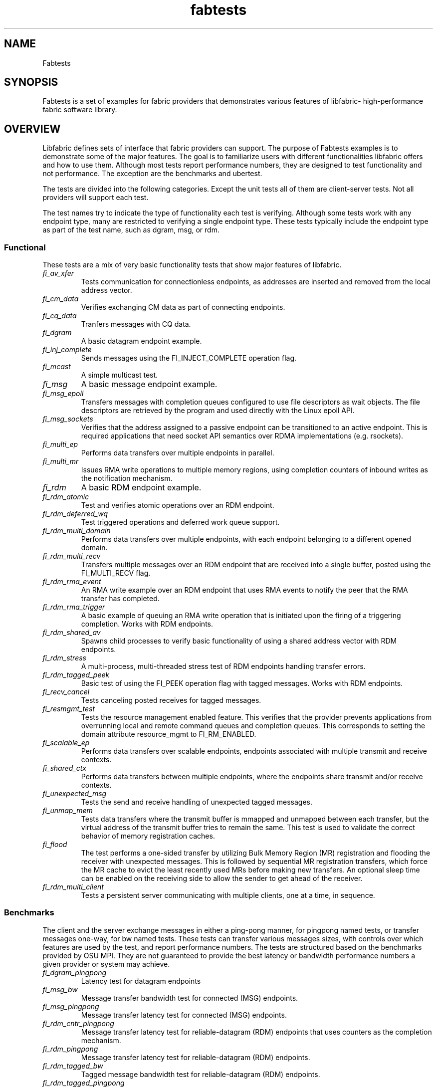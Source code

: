 .\" Automatically generated by Pandoc 3.1.3
.\"
.\" Define V font for inline verbatim, using C font in formats
.\" that render this, and otherwise B font.
.ie "\f[CB]x\f[]"x" \{\
. ftr V B
. ftr VI BI
. ftr VB B
. ftr VBI BI
.\}
.el \{\
. ftr V CR
. ftr VI CI
. ftr VB CB
. ftr VBI CBI
.\}
.TH "fabtests" "7" "2024\-12\-11" "Libfabric Programmer\[cq]s Manual" "#VERSION#"
.hy
.SH NAME
.PP
Fabtests
.SH SYNOPSIS
.PP
Fabtests is a set of examples for fabric providers that demonstrates
various features of libfabric- high-performance fabric software library.
.SH OVERVIEW
.PP
Libfabric defines sets of interface that fabric providers can support.
The purpose of Fabtests examples is to demonstrate some of the major
features.
The goal is to familiarize users with different functionalities
libfabric offers and how to use them.
Although most tests report performance numbers, they are designed to
test functionality and not performance.
The exception are the benchmarks and ubertest.
.PP
The tests are divided into the following categories.
Except the unit tests all of them are client-server tests.
Not all providers will support each test.
.PP
The test names try to indicate the type of functionality each test is
verifying.
Although some tests work with any endpoint type, many are restricted to
verifying a single endpoint type.
These tests typically include the endpoint type as part of the test
name, such as dgram, msg, or rdm.
.SS Functional
.PP
These tests are a mix of very basic functionality tests that show major
features of libfabric.
.TP
\f[I]fi_av_xfer\f[R]
Tests communication for connectionless endpoints, as addresses are
inserted and removed from the local address vector.
.TP
\f[I]fi_cm_data\f[R]
Verifies exchanging CM data as part of connecting endpoints.
.TP
\f[I]fi_cq_data\f[R]
Tranfers messages with CQ data.
.TP
\f[I]fi_dgram\f[R]
A basic datagram endpoint example.
.TP
\f[I]fi_inj_complete\f[R]
Sends messages using the FI_INJECT_COMPLETE operation flag.
.TP
\f[I]fi_mcast\f[R]
A simple multicast test.
.TP
\f[I]fi_msg\f[R]
A basic message endpoint example.
.TP
\f[I]fi_msg_epoll\f[R]
Transfers messages with completion queues configured to use file
descriptors as wait objects.
The file descriptors are retrieved by the program and used directly with
the Linux epoll API.
.TP
\f[I]fi_msg_sockets\f[R]
Verifies that the address assigned to a passive endpoint can be
transitioned to an active endpoint.
This is required applications that need socket API semantics over RDMA
implementations (e.g.\ rsockets).
.TP
\f[I]fi_multi_ep\f[R]
Performs data transfers over multiple endpoints in parallel.
.TP
\f[I]fi_multi_mr\f[R]
Issues RMA write operations to multiple memory regions, using completion
counters of inbound writes as the notification mechanism.
.TP
\f[I]fi_rdm\f[R]
A basic RDM endpoint example.
.TP
\f[I]fi_rdm_atomic\f[R]
Test and verifies atomic operations over an RDM endpoint.
.TP
\f[I]fi_rdm_deferred_wq\f[R]
Test triggered operations and deferred work queue support.
.TP
\f[I]fi_rdm_multi_domain\f[R]
Performs data transfers over multiple endpoints, with each endpoint
belonging to a different opened domain.
.TP
\f[I]fi_rdm_multi_recv\f[R]
Transfers multiple messages over an RDM endpoint that are received into
a single buffer, posted using the FI_MULTI_RECV flag.
.TP
\f[I]fi_rdm_rma_event\f[R]
An RMA write example over an RDM endpoint that uses RMA events to notify
the peer that the RMA transfer has completed.
.TP
\f[I]fi_rdm_rma_trigger\f[R]
A basic example of queuing an RMA write operation that is initiated upon
the firing of a triggering completion.
Works with RDM endpoints.
.TP
\f[I]fi_rdm_shared_av\f[R]
Spawns child processes to verify basic functionality of using a shared
address vector with RDM endpoints.
.TP
\f[I]fi_rdm_stress\f[R]
A multi-process, multi-threaded stress test of RDM endpoints handling
transfer errors.
.TP
\f[I]fi_rdm_tagged_peek\f[R]
Basic test of using the FI_PEEK operation flag with tagged messages.
Works with RDM endpoints.
.TP
\f[I]fi_recv_cancel\f[R]
Tests canceling posted receives for tagged messages.
.TP
\f[I]fi_resmgmt_test\f[R]
Tests the resource management enabled feature.
This verifies that the provider prevents applications from overrunning
local and remote command queues and completion queues.
This corresponds to setting the domain attribute resource_mgmt to
FI_RM_ENABLED.
.TP
\f[I]fi_scalable_ep\f[R]
Performs data transfers over scalable endpoints, endpoints associated
with multiple transmit and receive contexts.
.TP
\f[I]fi_shared_ctx\f[R]
Performs data transfers between multiple endpoints, where the endpoints
share transmit and/or receive contexts.
.TP
\f[I]fi_unexpected_msg\f[R]
Tests the send and receive handling of unexpected tagged messages.
.TP
\f[I]fi_unmap_mem\f[R]
Tests data transfers where the transmit buffer is mmapped and unmapped
between each transfer, but the virtual address of the transmit buffer
tries to remain the same.
This test is used to validate the correct behavior of memory
registration caches.
.TP
\f[I]fi_flood\f[R]
The test performs a one-sided transfer by utilizing Bulk Memory Region
(MR) registration and flooding the receiver with unexpected messages.
This is followed by sequential MR registration transfers, which force
the MR cache to evict the least recently used MRs before making new
transfers.
An optional sleep time can be enabled on the receiving side to allow the
sender to get ahead of the receiver.
.TP
\f[I]fi_rdm_multi_client\f[R]
Tests a persistent server communicating with multiple clients, one at a
time, in sequence.
.SS Benchmarks
.PP
The client and the server exchange messages in either a ping-pong
manner, for pingpong named tests, or transfer messages one-way, for bw
named tests.
These tests can transfer various messages sizes, with controls over
which features are used by the test, and report performance numbers.
The tests are structured based on the benchmarks provided by OSU MPI.
They are not guaranteed to provide the best latency or bandwidth
performance numbers a given provider or system may achieve.
.TP
\f[I]fi_dgram_pingpong\f[R]
Latency test for datagram endpoints
.TP
\f[I]fi_msg_bw\f[R]
Message transfer bandwidth test for connected (MSG) endpoints.
.TP
\f[I]fi_msg_pingpong\f[R]
Message transfer latency test for connected (MSG) endpoints.
.TP
\f[I]fi_rdm_cntr_pingpong\f[R]
Message transfer latency test for reliable-datagram (RDM) endpoints that
uses counters as the completion mechanism.
.TP
\f[I]fi_rdm_pingpong\f[R]
Message transfer latency test for reliable-datagram (RDM) endpoints.
.TP
\f[I]fi_rdm_tagged_bw\f[R]
Tagged message bandwidth test for reliable-datagram (RDM) endpoints.
.TP
\f[I]fi_rdm_tagged_pingpong\f[R]
Tagged message latency test for reliable-datagram (RDM) endpoints.
.TP
\f[I]fi_rma_bw\f[R]
An RMA read and write bandwidth test for reliable (MSG and RDM)
endpoints.
.TP
\f[I]fi_rma_pingpong\f[R]
An RMA write and writedata latency test for reliable-datagram (RDM)
endpoints.
.SS Unit
.PP
These are simple one-sided unit tests that validate basic behavior of
the API.
Because these are single system tests that do not perform data transfers
their testing scope is limited.
.TP
\f[I]fi_av_test\f[R]
Verify address vector interfaces.
.TP
\f[I]fi_cntr_test\f[R]
Tests counter creation and destruction.
.TP
\f[I]fi_cq_test\f[R]
Tests completion queue creation and destruction.
.TP
\f[I]fi_dom_test\f[R]
Tests domain creation and destruction.
.TP
\f[I]fi_eq_test\f[R]
Tests event queue creation, destruction, and capabilities.
.TP
\f[I]fi_getinfo_test\f[R]
Tests provider response to fi_getinfo calls with varying hints.
.TP
\f[I]fi_mr_test\f[R]
Tests memory registration.
.TP
\f[I]fi_mr_cache_evict\f[R]
Tests provider MR cache eviction capabilities.
.SS Multinode
.PP
This test runs a series of tests over multiple formats and patterns to
help validate at scale.
The patterns are an all to all, one to all, all to one and a ring.
The tests also run across multiple capabilities, such as messages, rma,
atomics, and tagged messages.
Currently, there is no option to run these capabilities and patterns
independently, however the test is short enough to be all run at once.
.SS Ubertest
.PP
This is a comprehensive latency, bandwidth, and functionality test that
can handle a variety of test configurations.
The test is able to run a large number of tests by iterating over a
large number of test variables.
As a result, a full ubertest run can take a significant amount of time.
Because ubertest iterates over input variables, it relies on a test
configuration file for control, rather than extensive command line
options that are used by other fabtests.
A configuration file must be constructed for each provider.
Example test configurations are at test_configs.
.TP
\f[I]fi_ubertest\f[R]
This test takes a configure file as input.
The file contains a list of variables and their values to iterate over.
The test will run a set of latency, bandwidth, and functionality tests
over a given provider.
It will perform one execution for every possible combination of all
variables.
For example, if there are 8 test variables, with 6 having 2 possible
values and 2 having 3 possible values, ubertest will execute 576 total
iterations of each test.
.SH EFA provider specific tests
.PP
Beyond libfabric defined functionalities, EFA provider defines its
specific features/functionalities.
These EFA provider specific fabtests show users how to correctly use
them.
.TP
\f[I]fi_efa_rnr_read_cq_error\f[R]
This test modifies the RNR retry count (rnr_retry) to 0 via fi_setopt,
and then runs a simple program to test if the error cq entry (with error
FI_ENORX) can be read by the application, if RNR happens.
.TP
\f[I]fi_efa_rnr_queue_resend\f[R]
This test modifies the RNR retry count (rnr_retry) to 0 via fi_setopt,
and then tests RNR queue/re-send logic for different packet types.
To run the test, one needs to use \f[V]-c\f[R] option to specify the
category of packet types.
.SS Component tests
.PP
These stand-alone tests don\[cq]t test libfabric functionalities.
Instead, they test some components that libfabric depend on.
They are not called by runfabtests.sh, either, and don\[cq]t follow the
fabtests coventions for naming, config file, and command line options.
.SS Dmabuf RDMA tests
.PP
These tests check the functionality or performance of dmabuf based GPU
RDMA mechanism.
They use oneAPI level-zero API to allocate buffer from device memory,
get dmabuf handle, and perform some device memory related operations.
Run with the \f[I]-h\f[R] option to see all available options for each
of the tests.
.TP
\f[I]xe_rdmabwe\f[R]
This Verbs test measures the bandwidth of RDMA operations.
It runs in client-server mode.
It has options to choose buffer location, test type (write, read,
send/recv), device unit(s), NIC unit(s), message size, and the number of
iterations per message size.
.TP
\f[I]fi_xe_rdmabw\f[R]
This test is similar to \f[I]xe_rdmabw\f[R], but uses libfabric instead
of Verbs.
.TP
\f[I]xe_mr_reg\f[R]
This Verbs test tries to register a buffer with the RDMA NIC.
.TP
\f[I]fi_xe_mr_reg\f[R]
This test is similar to \f[I]xe_mr_reg\f[R], but uses libfabric instead
of Verbs.
.TP
\f[I]xe_memcopy\f[R]
This test measures the performance of memory copy operations between
buffers.
It has options for buffer locations, as well as memory copying methods
to use (memcpy, mmap + memcpy, copy with device command queue, etc).
.SS Other component tests
.TP
\f[I]sock_test\f[R]
This client-server test establishes socket connections and tests the
functionality of select/poll/epoll with different set sizes.
.SS Config file options
.PP
The following keys and respective key values may be used in the config
file.
.TP
\f[I]prov_name\f[R]
Identify the provider(s) to test.
E.g.
udp, tcp, verbs, ofi_rxm;verbs, ofi_rxd;udp.
.TP
\f[I]test_type\f[R]
FT_TEST_LATENCY, FT_TEST_BANDWIDTH, FT_TEST_UNIT
.TP
\f[I]test_class\f[R]
FT_CAP_MSG, FT_CAP_TAGGED, FT_CAP_RMA, FT_CAP_ATOMIC
.TP
\f[I]class_function\f[R]
For FT_CAP_MSG and FT_CAP_TAGGED: FT_FUNC_SEND, FT_FUNC_SENDV,
FT_FUNC_SENDMSG, FT_FUNC_INJECT, FT_FUNC_INJECTDATA, FT_FUNC_SENDDATA
.PP
For FT_CAP_RMA: FT_FUNC_WRITE, FT_FUNC_WRITEV, FT_FUNC_WRITEMSG,
FT_FUNC_WRITEDATA, FT_FUNC_INJECT_WRITE, FT_FUNC_INJECT_WRITEDATA,
FT_FUNC_READ, FT_FUNC_READV, FT_FUNC_READMSG
.PP
For FT_CAP_ATOMIC: FT_FUNC_ATOMIC, FT_FUNC_ATOMICV, FT_FUNC_ATOMICMSG,
FT_FUNC_INJECT_ATOMIC, FT_FUNC_FETCH_ATOMIC, FT_FUNC_FETCH_ATOMICV,
FT_FUNC_FETCH_ATOMICMSG, FT_FUNC_COMPARE_ATOMIC,
FT_FUNC_COMPARE_ATOMICV, FT_FUNC_COMPARE_ATOMICMSG
.TP
\f[I]constant_caps - values OR\[cq]ed together\f[R]
FI_RMA, FI_MSG, FI_SEND, FI_RECV, FI_READ, FI_WRITE, FI_REMOTE_READ,
FI_REMOTE_WRITE, FI_TAGGED, FI_DIRECTED_RECV
.TP
\f[I]mode - values OR\[cq]ed together\f[R]
FI_CONTEXT, FI_RX_CQ_DATA
.TP
\f[I]ep_type\f[R]
FI_EP_MSG, FI_EP_DGRAM, FI_EP_RDM
.TP
\f[I]comp_type\f[R]
FT_COMP_QUEUE, FT_COMP_CNTR, FT_COMP_ALL
.TP
\f[I]av_type\f[R]
FI_AV_MAP, FI_AV_TABLE
.TP
\f[I]eq_wait_obj\f[R]
FI_WAIT_NONE, FI_WAIT_UNSPEC, FI_WAIT_FD, FI_WAIT_MUTEX_COND
.TP
\f[I]cq_wait_obj\f[R]
FI_WAIT_NONE, FI_WAIT_UNSPEC, FI_WAIT_FD, FI_WAIT_MUTEX_COND
.TP
\f[I]cntr_wait_obj\f[R]
FI_WAIT_NONE, FI_WAIT_UNSPEC, FI_WAIT_FD, FI_WAIT_MUTEX_COND
.TP
\f[I]threading\f[R]
FI_THREAD_UNSPEC, FI_THREAD_SAFE, FI_THREAD_DOMAIN, FI_THREAD_COMPLETION
.TP
\f[I]progress\f[R]
FI_PROGRESS_MANUAL, FI_PROGRESS_AUTO, FI_PROGRESS_UNSPEC
.TP
\f[I]mr_mode\f[R]
(Values OR\[cq]ed together) FI_MR_LOCAL, FI_MR_VIRT_ADDR,
FI_MR_ALLOCATED, FI_MR_PROV_KEY
.TP
\f[I]op\f[R]
For FT_CAP_ATOMIC: FI_MIN, FI_MAX, FI_SUM, FI_PROD, FI_LOR, FI_LAND,
FI_BOR, FI_BAND, FI_LXOR, FI_BXOR, FI_ATOMIC_READ, FI_ATOMIC_WRITE,
FI_CSWAP, FI_CSWAP_NE, FI_CSWAP_LE, FI_CSWAP_LT, FI_CSWAP_GE,
FI_CSWAP_GT, FI_MSWAP
.TP
\f[I]datatype\f[R]
For FT_CAP_ATOMIC: FI_INT8, FI_UINT8, FI_INT16, FI_UINT16, FI_INT32,
FI_UINT32, FI_INT64, FI_UINT64, FI_FLOAT, FI_DOUBLE, FI_FLOAT_COMPLEX,
FI_DOUBLE_COMPLEX, FI_LONG_DOUBLE, FI_LONG_DOUBLE_COMPLEX
.TP
\f[I]msg_flags - values OR\[cq]ed together\f[R]
For FT_FUNC_[SEND,WRITE,READ,ATOMIC]MSG: FI_REMOTE_CQ_DATA,
FI_COMPLETION
.TP
\f[I]rx_cq_bind_flags - values OR\[cq]ed together\f[R]
FI_SELECTIVE_COMPLETION
.TP
\f[I]tx_cq_bind_flags - values OR\[cq]ed together\f[R]
FI_SELECTIVE_COMPLETION
.TP
\f[I]rx_op_flags - values OR\[cq]ed together\f[R]
FI_COMPLETION
.TP
\f[I]tx_op_flags - values OR\[cq]ed together\f[R]
FI_COMPLETION
.TP
\f[I]test_flags - values OR\[cq]ed together\f[R]
FT_FLAG_QUICKTEST
.SH HOW TO RUN TESTS
.IP "(1)" 4
Fabtests requires that libfabric be installed on the system, and at
least one provider be usable.
.IP "(2)" 4
Install fabtests on the system.
By default all the test executables are installed in /usr/bin directory
unless specified otherwise.
.IP "(3)" 4
All the client-server tests have the following usage model:
.RS 4
.PP
fi_ [OPTIONS] start server fi_ connect to server
.RE
.SH COMMAND LINE OPTIONS
.PP
Tests share command line options where appropriate.
The following command line options are available for one or more test.
To see which options apply for a given test, you can use the `-h' help
option to see the list available for that test.
.TP
\f[I]-h\f[R]
Displays help output for the test.
.TP
\f[I]-f \f[R]
Restrict test to the specified fabric name.
.TP
\f[I]-d \f[R]
Restrict test to the specified domain name.
.TP
\f[I]-p \f[R]
Restrict test to the specified provider name.
.TP
\f[I]-e \f[R]
Use the specified endpoint type for the test.
Valid options are msg, dgram, and rdm.
The default endpoint type is rdm.
.TP
\f[I]-D \f[R]
Allocate data buffers on the specified device, rather than in host
memory.
Valid options are ze, cuda and synapseai.
.TP
*-a
The name of a shared address vector.
This option only applies to tests that support shared address vectors.
.TP
\f[I]-B \f[R]
Specifies the port number of the local endpoint, overriding the default.
.TP
\f[I]-C \f[R]
Specifies the number of simultaneous connections or communication
endpoints to the server.
.TP
\f[I]-P \f[R]
Specifies the port number of the peer endpoint, overriding the default.
.TP
*-s
Specifies the address of the local endpoint.
.TP
*-F 
Specifies the address format.
.TP
*-K
Fork a child process after initializing endpoint.
.TP
\f[I]-b[=oob_port]\f[R]
Enables out-of-band (via sockets) address exchange and test
synchronization.
A port for the out-of-band connection may be specified as part of this
option to override the default.
When specified, the input src_addr and dst_addr values are relative to
the OOB socket connection, unless the -O option is also specified.
.TP
\f[I]-E[=oob_port]\f[R]
Enables out-of-band (via sockets) address exchange only.
A port for the out-of-band connection may be specified as part of this
option to override the default.
Cannot be used together with the `-b' option.
When specified, the input src_addr and dst_addr values are relative to
the OOB socket connection, unless the -O option is also specified.
.TP
\f[I]-U\f[R]
Run fabtests with FI_DELIVERY_COMPLETE.
.TP
\f[I]-I \f[R]
Number of data transfer iterations.
.TP
\f[I]-Q\f[R]
Associated any EQ with the domain, rather than directly with the EP.
.TP
\f[I]-w \f[R]
Number of warm-up data transfer iterations.
.TP
\f[I]-S \f[R]
Data transfer size or `all' for a full range of sizes.
By default a select number of sizes will be tested.
.TP
\f[I]-l\f[R]
If specified, the starting address of transmit and receive buffers will
be aligned along a page boundary.
.TP
\f[I]-m\f[R]
Use machine readable output.
This is useful for post-processing the test output with scripts.
.TP
\f[I]-t \f[R]
Specify the type of completion mechanism to use.
Valid values are queue and counter.
The default is to use completion queues.
.TP
\f[I]-c \f[R]
Indicate the type of processing to use checking for completed
operations.
Valid values are spin, sread, and fd.
The default is to busy wait (spin) until the desired operation has
completed.
The sread option indicates that the application will invoke a blocking
read call in libfabric, such as fi_cq_sread.
Fd indicates that the application will retrieve the native operating
system wait object (file descriptor) and use either poll() or select()
to block until the fd has been signaled, prior to checking for
completions.
.TP
\f[I]-o \f[R]
For RMA based tests, specify the type of RMA operation to perform.
Valid values are read, write, and writedata.
Write operations are the default.
For message based, tests, specify whether msg (default) or tagged
transfers will be used.
.TP
\f[I]-M \f[R]
For multicast tests, specifies the address of the multicast group to
join.
.TP
\f[I]-u \f[R]
Specify the input file to use for test control.
This is specified at the client for fi_ubertest and fi_rdm_stress and
controls the behavior of the testing.
.TP
\f[I]-v\f[R]
Add data verification check to data transfers.
.TP
\f[I]-O \f[R]
Specify the out of band address to use, mainly useful if the address is
not an IP address.
If given, the src_addr and dst_addr address parameters will be passed
through to the libfabric provider for interpretation.
.SH USAGE EXAMPLES
.SS A simple example
.IP
.nf
\f[C]
run server: <test_name> -p <provider_name> -s <source_addr>
    e.g.    fi_msg_rma -p sockets -s 192.168.0.123
run client: <test_name> <server_addr> -p <provider_name>
    e.g.    fi_msg_rma 192.168.0.123 -p sockets
\f[R]
.fi
.SS An example with various options
.IP
.nf
\f[C]
run server: fi_rdm_atomic -p psm3 -s 192.168.0.123 -I 1000 -S 1024
run client: fi_rdm_atomic 192.168.0.123 -p psm3 -I 1000 -S 1024
\f[R]
.fi
.PP
This will run \[lq]fi_rdm_atomic\[rq] for all atomic operations with
.IP
.nf
\f[C]
- PSM3 provider
- 1000 iterations
- 1024 bytes message size
- server node as 123.168.0.123
\f[R]
.fi
.SS Run multinode tests
.IP
.nf
\f[C]
Server and clients are invoked with the same command:
    fi_multinode -n <number of processes> -s <server_addr> -C <mode>

A process on the server must be started before any of the clients can be started
succesfully. -C lists the mode that the tests will run in. Currently the options are
\f[R]
.fi
.PP
for rma and msg.
If not provided, the test will default to msg.
.SS Run fi_rdm_stress
.PP
run server: fi_rdm_stress run client: fi_rdm_stress -u
fabtests/test_configs/rdm_stress/stress.json 127.0.0.1
.SS Run fi_ubertest
.IP
.nf
\f[C]
run server: fi_ubertest
run client: fi_ubertest -u fabtests/test_configs/tcp/all.test 127.0.0.1
\f[R]
.fi
.PP
This will run \[lq]fi_ubertest\[rq] with
.IP
.nf
\f[C]
- tcp provider
- configurations defined in fabtests/test_configs/tcp/all.test
- server running on the same node
\f[R]
.fi
.PP
Usable config files are provided in fabtests/test_configs/.
.PP
For more usage options: fi_ubertest -h
.SS Run the whole fabtests suite
.PP
A runscript scripts/runfabtests.sh is provided that runs all the tests
in fabtests and reports the number of pass/fail/notrun.
.IP
.nf
\f[C]
Usage: runfabtests.sh [OPTIONS] [provider] [host] [client]
\f[R]
.fi
.PP
By default if none of the options are provided, it runs all the tests
using
.IP
.nf
\f[C]
- sockets provider
- 127.0.0.1 as both server and client address
- for small number of optiond and iterations
\f[R]
.fi
.PP
Various options can be used to choose provider, subset tests to run,
level of verbosity etc.
.IP
.nf
\f[C]
runfabtests.sh -vvv -t all psm3 192.168.0.123 192.168.0.124
\f[R]
.fi
.PP
This will run all fabtests using
.IP
.nf
\f[C]
- psm3 provider
- for different options and larger iterations
- server node as 192.168.0.123 and client node as 192.168.0.124
- print test output for all the tests
\f[R]
.fi
.PP
For detailed usage options: runfabtests.sh -h
.SH AUTHORS
OpenFabrics.
